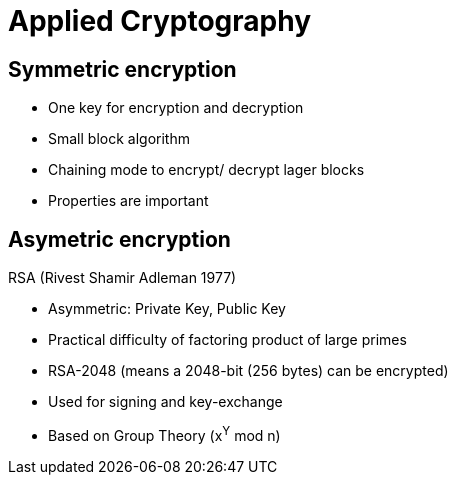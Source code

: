 # Applied Cryptography





## Symmetric encryption
* One key for encryption and decryption
* Small block algorithm
* Chaining mode to encrypt/ decrypt lager blocks
* Properties are important



## Asymetric encryption

RSA (Rivest Shamir Adleman 1977)

* Asymmetric: Private Key, Public Key
* Practical difficulty of factoring product of large primes
* RSA-2048 (means a 2048-bit (256 bytes) can be encrypted)
* Used for signing and key-exchange
* Based on Group Theory (x^Y^ mod n)


